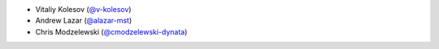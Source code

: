* Vitaliy Kolesov (`@v-kolesov <https://github.com/v-kolesov>`_)
* Andrew Lazar (`@alazar-mst <https://github.com/alazar-mst>`_)
* Chris Modzelewski (`@cmodzelewski-dynata <https://github.com/cmodzelewski-dynata>`_)